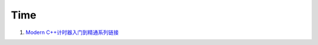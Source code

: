 Time
==================================

#. `Modern C++计时器入门到精通系列链接 <https://zhuanlan.zhihu.com/p/496212306/>`_


